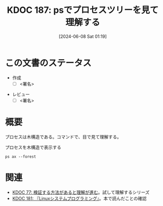 :properties:
:ID: 20240608T011926
:end:
#+title:      KDOC 187: psでプロセスツリーを見て理解する
#+date:       [2024-06-08 Sat 01:19]
#+filetags:   :draft:code:
#+identifier: 20240608T011926

# (denote-rename-file-using-front-matter (buffer-file-name) 0)
# (save-excursion (while (re-search-backward ":draft" nil t) (replace-match "")))
# (flush-lines "^\\#\s.+?")

# ====ポリシー。
# 1ファイル1アイデア。
# 1ファイルで内容を完結させる。
# 常にほかのエントリとリンクする。
# 自分の言葉を使う。
# 参考文献を残しておく。
# 文献メモの場合は、感想と混ぜないこと。1つのアイデアに反する
# ツェッテルカステンの議論に寄与するか
# 頭のなかやツェッテルカステンにある問いとどのようにかかわっているか
# エントリ間の接続を発見したら、接続エントリを追加する。カード間にあるリンクの関係を説明するカード。
# アイデアがまとまったらアウトラインエントリを作成する。リンクをまとめたエントリ。
# エントリを削除しない。古いカードのどこが悪いかを説明する新しいカードへのリンクを追加する。
# 恐れずにカードを追加する。無意味の可能性があっても追加しておくことが重要。

# ====永久保存メモのルール。
# 自分の言葉で書く。
# 後から読み返して理解できる。
# 他のメモと関連付ける。
# ひとつのメモにひとつのことだけを書く。
# メモの内容は1枚で完結させる。
# 論文の中に組み込み、公表できるレベルである。

# ====価値があるか。
# その情報がどういった文脈で使えるか。
# どの程度重要な情報か。
# そのページのどこが本当に必要な部分なのか。

* この文書のステータス
- 作成
  - [ ] <署名>
# (progn (kill-line -1) (insert (format "  - [X] %s 貴島" (format-time-string "%Y-%m-%d"))))
- レビュー
  - [ ] <署名>
# (progn (kill-line -1) (insert (format "  - [X] %s 貴島" (format-time-string "%Y-%m-%d"))))

# 関連をつけた。
# タイトルがフォーマット通りにつけられている。
# 内容をブラウザに表示して読んだ(作成とレビューのチェックは同時にしない)。
# 文脈なく読めるのを確認した。
# おばあちゃんに説明できる。
# いらない見出しを削除した。
# タグを適切にした。
# すべてのコメントを削除した。
* 概要
プロセスは木構造である。コマンドで、目で見て理解する。

#+caption: プロセスを木構造で表示する
#+begin_src shell :results raw
  ps ax --forest
#+end_src

#+RESULTS:
#+begin_src
    PID TTY      STAT   TIME COMMAND
      2 ?        S      0:00 [kthreadd]
      3 ?        I<     0:00  \_ [rcu_gp]
      4 ?        I<     0:00  \_ [rcu_par_gp]
      5 ?        I<     0:00  \_ [slub_flushwq]
      6 ?        I<     0:00  \_ [netns]
     10 ?        I<     0:00  \_ [mm_percpu_wq]
     11 ?        S      0:00  \_ [rcu_tasks_rude_]
     12 ?        S      0:00  \_ [rcu_tasks_trace]
     13 ?        S      0:09  \_ [ksoftirqd/0]
     14 ?        I      3:35  \_ [rcu_sched]
     15 ?        S      0:02  \_ [migration/0]
     16 ?        S      0:00  \_ [idle_inject/0]
     18 ?        S      0:00  \_ [cpuhp/0]
     19 ?        S      0:00  \_ [cpuhp/1]
     20 ?        S      0:00  \_ [idle_inject/1]
     21 ?        S      1:03  \_ [migration/1]
     22 ?        S      0:01  \_ [ksoftirqd/1]
     24 ?        I<     0:00  \_ [kworker/1:0H-events_highpri]
     25 ?        S      0:00  \_ [cpuhp/2]
     26 ?        S      0:00  \_ [idle_inject/2]
     27 ?        S      0:02  \_ [migration/2]
     28 ?        S      0:05  \_ [ksoftirqd/2]
     30 ?        I<     0:00  \_ [kworker/2:0H-events_highpri]
     31 ?        S      0:00  \_ [cpuhp/3]
     32 ?        S      0:00  \_ [idle_inject/3]
     33 ?        S      1:03  \_ [migration/3]
     34 ?        S      0:00  \_ [ksoftirqd/3]
     36 ?        I<     0:00  \_ [kworker/3:0H-events_highpri]
     37 ?        S      0:00  \_ [cpuhp/4]
     38 ?        S      0:00  \_ [idle_inject/4]
     39 ?        S      0:02  \_ [migration/4]
     40 ?        S      0:05  \_ [ksoftirqd/4]
     42 ?        I<     0:00  \_ [kworker/4:0H-events_highpri]
     43 ?        S      0:00  \_ [cpuhp/5]
     44 ?        S      0:00  \_ [idle_inject/5]
     45 ?        S      1:06  \_ [migration/5]
     46 ?        S      0:00  \_ [ksoftirqd/5]
     48 ?        I<     0:00  \_ [kworker/5:0H-events_highpri]
     49 ?        S      0:00  \_ [cpuhp/6]
     50 ?        S      0:00  \_ [idle_inject/6]
     51 ?        S      0:02  \_ [migration/6]
     52 ?        S      0:05  \_ [ksoftirqd/6]
     54 ?        I<     0:00  \_ [kworker/6:0H-events_highpri]
     55 ?        S      0:00  \_ [cpuhp/7]
     56 ?        S      0:00  \_ [idle_inject/7]
     57 ?        S      1:13  \_ [migration/7]
     58 ?        S      0:00  \_ [ksoftirqd/7]
     60 ?        I<     0:00  \_ [kworker/7:0H-events_highpri]
     61 ?        S      0:00  \_ [cpuhp/8]
     62 ?        S      0:00  \_ [idle_inject/8]
     63 ?        S      0:34  \_ [migration/8]
     64 ?        S      0:01  \_ [ksoftirqd/8]
     66 ?        I<     0:00  \_ [kworker/8:0H-events_highpri]
     67 ?        S      0:00  \_ [cpuhp/9]
     68 ?        S      0:00  \_ [idle_inject/9]
     69 ?        S      0:31  \_ [migration/9]
     70 ?        S      0:00  \_ [ksoftirqd/9]
     72 ?        I<     0:00  \_ [kworker/9:0H-events_highpri]
     73 ?        S      0:00  \_ [cpuhp/10]
     74 ?        S      0:00  \_ [idle_inject/10]
     75 ?        S      0:31  \_ [migration/10]
     76 ?        S      0:01  \_ [ksoftirqd/10]
     78 ?        I<     0:00  \_ [kworker/10:0H-events_highpri]
     79 ?        S      0:00  \_ [cpuhp/11]
     80 ?        S      0:00  \_ [idle_inject/11]
     81 ?        S      0:34  \_ [migration/11]
     82 ?        S      0:01  \_ [ksoftirqd/11]
     84 ?        I<     0:00  \_ [kworker/11:0H-events_highpri]
     85 ?        S      0:00  \_ [cpuhp/12]
     86 ?        S      0:00  \_ [idle_inject/12]
     87 ?        S      0:36  \_ [migration/12]
     88 ?        S      0:01  \_ [ksoftirqd/12]
     90 ?        I<     0:00  \_ [kworker/12:0H-kblockd]
     91 ?        S      0:00  \_ [cpuhp/13]
     92 ?        S      0:00  \_ [idle_inject/13]
     93 ?        S      0:46  \_ [migration/13]
     94 ?        S      0:00  \_ [ksoftirqd/13]
     96 ?        I<     0:00  \_ [kworker/13:0H-kblockd]
     97 ?        S      0:00  \_ [cpuhp/14]
     98 ?        S      0:00  \_ [idle_inject/14]
     99 ?        S      1:04  \_ [migration/14]
    100 ?        S      0:00  \_ [ksoftirqd/14]
    102 ?        I<     0:00  \_ [kworker/14:0H-events_highpri]
    103 ?        S      0:00  \_ [cpuhp/15]
    104 ?        S      0:00  \_ [idle_inject/15]
    105 ?        S      1:36  \_ [migration/15]
    106 ?        S      0:00  \_ [ksoftirqd/15]
    108 ?        I<     0:00  \_ [kworker/15:0H-events_highpri]
    109 ?        S      0:00  \_ [kdevtmpfs]
    110 ?        I<     0:00  \_ [inet_frag_wq]
    111 ?        S      0:00  \_ [kauditd]
    112 ?        S      0:01  \_ [khungtaskd]
    113 ?        S      0:00  \_ [oom_reaper]
    114 ?        I<     0:00  \_ [writeback]
    115 ?        S      0:38  \_ [kcompactd0]
    116 ?        SN     0:00  \_ [ksmd]
    117 ?        SN     0:05  \_ [khugepaged]
    164 ?        I<     0:00  \_ [kintegrityd]
    165 ?        I<     0:00  \_ [kblockd]
    166 ?        I<     0:00  \_ [blkcg_punt_bio]
    182 ?        I<     0:00  \_ [tpm_dev_wq]
    183 ?        I<     0:00  \_ [ata_sff]
    184 ?        I<     0:00  \_ [md]
    185 ?        I<     0:00  \_ [edac-poller]
    186 ?        I<     0:00  \_ [devfreq_wq]
    188 ?        S      0:00  \_ [watchdogd]
    189 ?        I<     0:02  \_ [kworker/0:1H-events_highpri]
    191 ?        S      0:11  \_ [kswapd0]
    192 ?        S      0:00  \_ [ecryptfs-kthrea]
    194 ?        I<     0:00  \_ [kthrotld]
    195 ?        S      0:00  \_ [irq/121-pciehp]
    196 ?        S      0:00  \_ [irq/122-pciehp]
    197 ?        I<     0:00  \_ [acpi_thermal_pm]
    199 ?        I<     0:00  \_ [vfio-irqfd-clea]
    202 ?        I<     0:00  \_ [mld]
    203 ?        I<     0:00  \_ [kworker/1:1H-kblockd]
    204 ?        I<     0:00  \_ [ipv6_addrconf]
    213 ?        I<     0:00  \_ [kstrp]
    216 ?        I<     0:00  \_ [zswap-shrink]
    224 ?        I<     0:00  \_ [charger_manager]
    249 ?        I<     0:00  \_ [kworker/7:1H-kblockd]
    291 ?        I<     0:00  \_ [nvme-wq]
    300 ?        I<     0:00  \_ [nvme-reset-wq]
    301 ?        I<     0:00  \_ [nvme-delete-wq]
    302 ?        I<     0:00  \_ [cryptd]
    343 ?        I<     0:01  \_ [kworker/10:1H-kblockd]
    344 ?        I<     0:00  \_ [kworker/5:1H-kblockd]
    345 ?        I<     0:02  \_ [kworker/2:1H-kblockd]
    346 ?        I<     0:01  \_ [kworker/11:1H-events_highpri]
    347 ?        I<     0:02  \_ [kworker/15:1H-kblockd]
    348 ?        I<     0:00  \_ [kworker/3:1H-kblockd]
    349 ?        S     16:57  \_ [irq/56-ELAN067B]
    351 ?        I<     0:02  \_ [kworker/4:1H-kblockd]
    357 ?        S      0:00  \_ [card0-crtc0]
    358 ?        S      0:00  \_ [card0-crtc1]
    359 ?        S      0:00  \_ [card0-crtc2]
    360 ?        S      0:00  \_ [card0-crtc3]
    363 ?        I<     0:00  \_ [USBC000:00-con0]
    364 ?        I<     0:00  \_ [USBC000:00-con0]
    365 ?        I<     0:02  \_ [kworker/6:1H-kblockd]
    445 ?        S      0:49  \_ [jbd2/nvme0n1p2-]
    446 ?        I<     0:00  \_ [ext4-rsv-conver]
    462 ?        I<     0:02  \_ [kworker/9:1H-kblockd]
    492 ?        I<     0:01  \_ [kworker/14:1H-kblockd]
    510 ?        I<     0:02  \_ [kworker/8:1H-kblockd]
    587 ?        I<     0:01  \_ [kworker/12:1H-kblockd]
    588 ?        I<     0:01  \_ [kworker/13:1H-events_highpri]
    633 ?        I<     0:00  \_ [cfg80211]
    640 ?        I<     0:00  \_ [ktpacpid]
    641 ?        S      2:34  \_ [irq/177-iwlwifi]
    642 ?        S      0:24  \_ [irq/178-iwlwifi]
    644 ?        S      0:26  \_ [irq/179-iwlwifi]
    645 ?        S      0:26  \_ [irq/180-iwlwifi]
    646 ?        S      0:23  \_ [irq/181-iwlwifi]
    647 ?        S      0:22  \_ [irq/182-iwlwifi]
    648 ?        S      0:19  \_ [irq/183-iwlwifi]
    649 ?        S      0:19  \_ [irq/184-iwlwifi]
    650 ?        S      0:29  \_ [irq/185-iwlwifi]
    651 ?        S      0:26  \_ [irq/186-iwlwifi]
    652 ?        S      0:24  \_ [irq/187-iwlwifi]
    653 ?        S      0:25  \_ [irq/188-iwlwifi]
    654 ?        S      0:21  \_ [irq/189-iwlwifi]
    655 ?        S      0:26  \_ [irq/190-iwlwifi]
    656 ?        S      0:25  \_ [irq/191-iwlwifi]
    657 ?        S      0:00  \_ [irq/192-iwlwifi]
    727 ?        S      0:04  \_ [irq/193-AudioDS]
    758 ?        S<     0:00  \_ [spl_system_task]
    759 ?        S<     0:00  \_ [spl_delay_taskq]
    760 ?        S<     0:00  \_ [spl_dynamic_tas]
    761 ?        S<     0:00  \_ [spl_kmem_cache]
    762 ?        S<     0:00  \_ [zvol]
    763 ?        S      0:00  \_ [arc_prune]
    764 ?        S      0:00  \_ [arc_evict]
    765 ?        SN     0:13  \_ [arc_reap]
    766 ?        S      0:00  \_ [dbu_evict]
    767 ?        SN     0:12  \_ [dbuf_evict]
    768 ?        SN     0:00  \_ [z_vdev_file]
    769 ?        S      0:11  \_ [l2arc_feed]
   1230 ?        S<     0:00  \_ [krfcommd]
1827737 ?        I<     0:00  \_ [kworker/0:2H]
2052258 ?        I      0:00  \_ [kworker/3:0-mm_percpu_wq]
2055190 ?        S      0:00  \_ [irq/140-mei_me]
2060566 ?        I<     0:22  \_ [kworker/u33:0-rb_allocator]
2061622 ?        I      0:02  \_ [kworker/u32:4-writeback]
2066775 ?        I      0:00  \_ [kworker/1:2-events]
2069441 ?        I      0:00  \_ [kworker/6:2-events]
2070918 ?        I      0:01  \_ [kworker/u32:2-events_unbound]
2071053 ?        I      0:01  \_ [kworker/0:2-events]
2076384 ?        I      0:00  \_ [kworker/0:1-rcu_gp]
2076548 ?        I      0:00  \_ [kworker/2:3-cgroup_destroy]
2077841 ?        I      0:00  \_ [kworker/4:2-events]
2079778 ?        I      0:00  \_ [kworker/10:2-events]
2081446 ?        I      0:00  \_ [kworker/14:1-cgroup_destroy]
2081477 ?        I      0:00  \_ [kworker/12:0-events]
2082933 ?        I      0:00  \_ [kworker/8:1-rcu_gp]
2082973 ?        I      0:00  \_ [kworker/u32:0-ext4-rsv-conversion]
2084653 ?        I      0:00  \_ [kworker/2:1-rcu_gp]
2084793 ?        I      0:00  \_ [kworker/u32:5-flush-259:0]
2084974 ?        I      0:00  \_ [kworker/13:2-rcu_gp]
2085206 ?        I      0:00  \_ [kworker/15:0-mm_percpu_wq]
2085335 ?        I      0:00  \_ [kworker/12:2-events]
2085593 ?        I      0:00  \_ [kworker/11:1-events]
2085775 ?        I      0:00  \_ [kworker/8:2-rcu_gp]
2086646 ?        I      0:00  \_ [kworker/5:2-events]
2086838 ?        I      0:00  \_ [kworker/7:1-rcu_gp]
2086891 ?        I      0:00  \_ [kworker/4:0-rcu_gp]
2087281 ?        I      0:00  \_ [kworker/2:0-events]
2087297 ?        I      0:00  \_ [kworker/u32:3-ext4-rsv-conversion]
2087299 ?        I      0:00  \_ [kworker/14:0-inet_frag_wq]
2087534 ?        I      0:00  \_ [kworker/13:1-events]
2087607 ?        I      0:00  \_ [kworker/0:0-events]
2087764 ?        I      0:00  \_ [kworker/9:1-rcu_gp]
2089095 ?        I      0:00  \_ [kworker/u32:6-flush-259:0]
2090134 ?        I      0:00  \_ [kworker/9:3-events]
2090551 ?        I      0:00  \_ [kworker/1:1-events]
2091555 ?        I<     0:02  \_ [kworker/u33:1-hci0]
2092270 ?        I      0:00  \_ [kworker/7:2-events]
2093971 ?        I      0:00  \_ [kworker/11:0-mm_percpu_wq]
2093978 ?        I      0:00  \_ [kworker/5:1-events]
2094099 ?        I      0:00  \_ [kworker/6:0-events]
2094118 ?        I      0:00  \_ [kworker/10:1-events]
2094423 ?        I      0:00  \_ [kworker/3:1-rcu_gp]
2094436 ?        I      0:00  \_ [kworker/15:2-events]
2094576 ?        I      0:00  \_ [kworker/u32:1-flush-ecryptfs-1]
2095004 ?        I      0:00  \_ [kworker/13:0-events]
2095157 ?        I      0:00  \_ [kworker/8:0-events]
2096310 ?        I      0:00  \_ [kworker/9:0-events]
2096312 ?        I      0:00  \_ [kworker/9:2]
2096792 ?        I      0:00  \_ [kworker/2:2]
2096957 ?        I      0:00  \_ [kworker/4:1-rcu_gp]
2097618 ?        I      0:00  \_ [kworker/0:3-cgroup_destroy]
2098399 ?        I      0:00  \_ [kworker/14:2-events]
2098570 ?        I<     0:00  \_ [kworker/u33:2-hci0]
2098741 ?        I      0:00  \_ [kworker/7:0]
2099048 ?        I      0:00  \_ [kworker/5:0-events]
2099079 ?        I      0:00  \_ [kworker/15:1-mm_percpu_wq]
2099158 ?        I      0:00  \_ [kworker/1:0-events]
      1 ?        Ss     0:29 /sbin/init splash
    498 ?        S<s    0:13 /lib/systemd/systemd-journald
    534 ?        Ss     0:24 /lib/systemd/systemd-udevd
    837 ?        Ss     1:16 /lib/systemd/systemd-resolved
    839 ?        Ssl    0:00 /lib/systemd/systemd-timesyncd
    879 ?        Ssl    0:10 /usr/libexec/accounts-daemon
    880 ?        Ss     0:29 /usr/sbin/acpid
    883 ?        Ss     0:10 avahi-daemon: running [orange-ThinkPad-X1-Carbon-Gen-10.local]
    955 ?        S      0:00  \_ avahi-daemon: chroot helper
    885 ?        Ss     0:00 /usr/lib/bluetooth/bluetoothd
    886 ?        Ss     0:01 /usr/sbin/cron -f -P
    887 ?        Ss     0:43 @dbus-daemon --system --address=systemd: --nofork --nopidfile --systemd-activation --syslog-only
    888 ?        Ssl    1:18 /usr/sbin/NetworkManager --no-daemon
    894 ?        Ss     0:00 /var/guix/profiles/per-user/root/current-guix/bin/guix-daemon --build-users-group=guixbuild --discover=yes
    953 ?        Sl     0:01  \_ /gnu/store/5kj8lyybjrdl7xd0fx9g9vzkz8sklqsy-guix-1.4.0/libexec/guix/guile \ /gnu/store/5kj8lyybjrdl7xd0fx9g9vzkz8sklqsy-guix-1.4.0/bin/guix discover
    898 ?        Ssl    0:41 /usr/sbin/irqbalance --foreground
    906 ?        Ss     0:00 /usr/bin/python3 /usr/bin/networkd-dispatcher --run-startup-triggers
    912 ?        Ssl    0:03 /usr/libexec/polkitd --no-debug
    916 ?        Ssl    0:04 /usr/sbin/rsyslogd -n -iNONE
    920 ?        Ss     0:02 /lib/systemd/systemd-logind
    925 ?        Ssl    0:04 /usr/libexec/udisks2/udisksd
    926 ?        Ss     0:04 /sbin/wpa_supplicant -u -s -O /run/wpa_supplicant
    982 ?        Ssl    0:02 /usr/sbin/ModemManager
    985 ?        Ssl    0:07 /usr/libexec/boltd
    993 ?        Ssl    9:27 /usr/bin/containerd
   1006 ?        SLsl   0:00 /usr/sbin/lightdm
   1071 tty7     Ssl+ 112:48  \_ /usr/lib/xorg/Xorg -core :0 -seat seat0 -auth /var/run/lightdm/root/:0 -nolisten tcp vt7 -novtswitch
   1213 ?        Sl     0:00  \_ lightdm --session-child 12 19
   1589 ?        Ssl    0:14      \_ cinnamon-session --session cinnamon
   1729 ?        Sl     0:12          \_ csd-xsettings
   1730 ?        Sl     0:08          \_ csd-screensaver-proxy
   1732 ?        Sl     0:08          \_ csd-automount
   1734 ?        Sl     0:08          \_ csd-color
   1735 ?        Sl     0:08          \_ csd-a11y-settings
   1736 ?        Sl     0:15          \_ csd-power
   1739 ?        Sl     0:19          \_ csd-media-keys
   1742 ?        Sl     0:08          \_ csd-clipboard
   1745 ?        Sl     0:08          \_ csd-background
   1751 ?        Sl     0:59          \_ csd-keyboard
   1755 ?        Sl     0:08          \_ csd-wacom
   1756 ?        Sl     0:10          \_ csd-print-notifications
   1757 ?        Sl     0:26          \_ csd-housekeeping
   1928 ?        Sl     0:24          \_ /usr/libexec/xapps/sn-watcher/xapp-sn-watcher
   1942 ?        Sl     0:10          \_ /usr/lib/policykit-1-gnome/polkit-gnome-authentication-agent-1
   1946 ?        Sl     0:13          \_ /usr/bin/python3 /usr/bin/blueman-applet
   1947 ?        Sl     0:21          \_ nemo-desktop
   1951 ?        Sl     0:10          \_ /usr/libexec/evolution-data-server/evolution-alarm-notify
   1961 ?        Sl     1:06          \_ nm-applet
   1963 ?        Sl     0:00          \_ /usr/libexec/geoclue-2.0/demos/agent
   1964 ?        Sl     0:09          \_ cinnamon-killer-daemon
   3459 ?        S      0:08          \_ /usr/bin/python3 /usr/share/system-config-printer/applet.py
   1081 tty1     Ss+    0:00 /sbin/agetty -o -p -- \u --noclear tty1 linux
   1144 ?        SNsl   0:05 /usr/libexec/rtkit-daemon
   1195 ?        Ssl    0:12 /usr/libexec/upowerd
   1253 ?        Ssl    3:57 /usr/bin/dockerd -H fd:// --containerd=/run/containerd/containerd.sock
   1267 ?        Ss     0:23 /usr/sbin/kerneloops --test
   1275 ?        Ss     0:23 /usr/sbin/kerneloops
   1343 ?        Ss     0:00 /usr/sbin/squid --foreground -sYC
   1347 ?        S      0:54  \_ (squid-1) --kid squid-1 --foreground -sYC
   1349 ?        S      0:00      \_ (logfile-daemon) /var/log/squid/access.log
2023268 ?        S      0:00      \_ (pinger)
   1561 ?        Ss     0:16 /lib/systemd/systemd --user
   1567 ?        S      0:00  \_ (sd-pam)
   1578 ?        S<sl   0:00  \_ /usr/bin/pipewire
   1579 ?        S<sl 121:39  \_ /usr/bin/pulseaudio --daemonize=no --log-target=journal
   1587 ?        Ss     0:13  \_ /usr/bin/dbus-daemon --session --address=systemd: --nofork --nopidfile --systemd-activation --syslog-only
   1694 ?        Ssl    0:00  \_ /usr/libexec/gvfsd
  95672 ?        Sl     0:04  |   \_ /usr/libexec/gvfsd-trash --spawner :1.9 /org/gtk/gvfs/exec_spaw/0
  99184 ?        Sl     0:00  |   \_ /usr/libexec/gvfsd-recent --spawner :1.9 /org/gtk/gvfs/exec_spaw/1
 477425 ?        Sl     0:00  |   \_ /usr/libexec/gvfsd-network --spawner :1.9 /org/gtk/gvfs/exec_spaw/2
 477454 ?        Sl     0:00  |   \_ /usr/libexec/gvfsd-dnssd --spawner :1.9 /org/gtk/gvfs/exec_spaw/4
   1699 ?        Sl     0:00  \_ /usr/libexec/gvfsd-fuse /run/user/1000/gvfs -f
   1705 ?        Ssl    0:00  \_ /usr/libexec/at-spi-bus-launcher
   1711 ?        S      0:04  |   \_ /usr/bin/dbus-daemon --config-file=/usr/share/defaults/at-spi2/accessibility.conf --nofork --print-address 10 --address=unix:path=/run/user/1000/at-spi/bus_0
   1714 ?        Sl     0:35  \_ /usr/libexec/at-spi2-registryd --use-gnome-session
   1765 ?        Ssl    0:10  \_ /usr/libexec/gvfs-udisks2-volume-monitor
   1785 ?        Ssl    0:00  \_ /usr/libexec/dconf-service
   1797 ?        Ssl    0:19  \_ /usr/libexec/gvfs-afc-volume-monitor
   1804 ?        Ssl    0:00  \_ /usr/libexec/gvfs-goa-volume-monitor
   1808 ?        Sl     0:05  \_ /usr/libexec/goa-daemon
   1835 ?        Sl     0:11  \_ /usr/libexec/goa-identity-service
   1840 ?        Ssl    0:00  \_ /usr/libexec/gvfs-gphoto2-volume-monitor
   1849 ?        Ssl    0:00  \_ /usr/libexec/gvfs-mtp-volume-monitor
   1999 ?        Ssl    0:00  \_ /usr/libexec/evolution-source-registry
   2030 ?        Ssl    0:06  \_ /usr/libexec/evolution-calendar-factory
   2065 ?        Ss     0:00  \_ /usr/lib/bluetooth/obexd
   2075 ?        Ssl    0:05  \_ /usr/libexec/evolution-addressbook-factory
   2150 ?        Ssl    0:00  \_ /usr/libexec/gvfsd-metadata
   6336 ?        Ssl    0:09  \_ /usr/libexec/xdg-desktop-portal
   6400 ?        S      0:00  |   \_ sh -c /usr/lib/x86_64-linux-gnu/libproxy/0.4.17/pxgsettings org.gnome.system.proxy org.gnome.system.proxy.http org.gnome.system.proxy.https org.gnome.system.proxy.ftp org.gnome.system.proxy.socks
   6403 ?        Sl     0:00  |       \_ /usr/lib/x86_64-linux-gnu/libproxy/0.4.17/pxgsettings org.gnome.system.proxy org.gnome.system.proxy.http org.gnome.system.proxy.https org.gnome.system.proxy.ftp org.gnome.system.proxy.socks
   6345 ?        Ssl    0:02  \_ /usr/libexec/xdg-document-portal
   6354 ?        Ss     0:00  |   \_ fusermount3 -o rw,nosuid,nodev,fsname=portal,auto_unmount,subtype=portal -- /run/user/1000/doc
   6348 ?        Ssl    0:00  \_ /usr/libexec/xdg-permission-store
   6358 ?        Ssl    0:16  \_ /usr/libexec/xdg-desktop-portal-gtk
   1584 ?        Sl     0:01 /usr/bin/gnome-keyring-daemon --daemonize --login
  28805 ?        S      0:00  \_ /usr/bin/ssh-agent -D -a /run/user/1000/keyring/.ssh
   1680 ?        S      0:54 /usr/bin/fcitx -d
   1763 ?        SLl    1:07  \_ /usr/lib/mozc/mozc_server
   1686 ?        Ss     0:15 /usr/bin/dbus-daemon --syslog --fork --print-pid 5 --print-address 7 --config-file /usr/share/fcitx/dbus/daemon.conf
   1693 ?        SN     0:00 /usr/bin/fcitx-dbus-watcher unix:abstract=/tmp/dbus-Pehsda1D4T,guid=837cea49f558078adb1ee3a666587eb1 1686
   1826 ?        Ssl    0:00 /usr/libexec/colord
   1856 ?        Sl     0:00 /usr/libexec/csd-printer
   2067 ?        Sl     8:06 /usr/bin/python3 /usr/bin/blueman-tray
   2153 ?        Sl   152:15 emacs
   2219 ?        Ss     0:01  \_ /usr/bin/cmigemo -q --emacs -d /usr/share/cmigemo/utf-8/migemo-dict
   6257 pts/9    SLsl+ 400:06  \_ /opt/google/chrome/chrome
   6263 pts/9    S+     0:00  |   \_ cat
   6264 pts/9    S+     0:00  |   \_ cat
   6306 pts/9    S+     0:00  |   \_ /opt/google/chrome/chrome --type=zygote --no-zygote-sandbox --crashpad-handler-pid=6271 --enable-crash-reporter=, --change-stack-guard-on-fork=enable
   6340 pts/9    Sl+  375:36  |   |   \_ /opt/google/chrome/chrome --type=gpu-process --crashpad-handler-pid=6271 --enable-crash-reporter=, --change-stack-guard-on-fork=enable --gpu-preferences=WAAAAAAAAAAgAAAEAAAAAAAAAAAAAAAAAABgAAEAAAA4AAAAAAAAAAAAAAAAAAAAAAAAAAAAAAAAAAAAAAAAAAAAAAABAAAAGAAAAAAAAAAYAAAAAAAAAAgAAAAAAAAACAAAAAAAAAAIAAAAAAAAAA== --shared-files --field-trial-handle=3,i,14023841271225223373,11447283416753879224,262144 --variations-seed-version=20240529-180122.954000
   6307 pts/9    S+     0:00  |   \_ /opt/google/chrome/chrome --type=zygote --crashpad-handler-pid=6271 --enable-crash-reporter=, --change-stack-guard-on-fork=enable
   6310 pts/9    S+     0:44  |   |   \_ /opt/google/chrome/chrome --type=zygote --crashpad-handler-pid=6271 --enable-crash-reporter=, --change-stack-guard-on-fork=enable
   6393 pts/9    Sl+    2:15  |   |       \_ /opt/google/chrome/chrome --type=utility --utility-sub-type=storage.mojom.StorageService --lang=en-US --service-sandbox-type=utility --crashpad-handler-pid=6271 --enable-crash-reporter=, --change-stack-guard-on-fork=enable --shared-files=v8_context_snapshot_data:100 --field-trial-handle=3,i,14023841271225223373,11447283416753879224,262144 --variations-seed-version=20240529-180122.954000
   6474 pts/9    Sl+    0:12  |   |       \_ /opt/google/chrome/chrome --type=renderer --crashpad-handler-pid=6271 --enable-crash-reporter=, --change-stack-guard-on-fork=enable --lang=en-US --num-raster-threads=4 --enable-main-frame-before-activation --renderer-client-id=11 --time-ticks-at-unix-epoch=-1717075618224447 --launch-time-ticks=113948641 --shared-files=v8_context_snapshot_data:100 --field-trial-handle=3,i,14023841271225223373,11447283416753879224,262144 --variations-seed-version=20240529-180122.954000
   6476 pts/9    Sl+    0:20  |   |       \_ /opt/google/chrome/chrome --type=renderer --crashpad-handler-pid=6271 --enable-crash-reporter=, --extension-process --change-stack-guard-on-fork=enable --lang=en-US --num-raster-threads=4 --enable-main-frame-before-activation --renderer-client-id=5 --time-ticks-at-unix-epoch=-1717075618224447 --launch-time-ticks=113951351 --shared-files=v8_context_snapshot_data:100 --field-trial-handle=3,i,14023841271225223373,11447283416753879224,262144 --variations-seed-version=20240529-180122.954000
   6577 pts/9    Sl+    0:34  |   |       \_ /opt/google/chrome/chrome --type=renderer --crashpad-handler-pid=6271 --enable-crash-reporter=, --extension-process --change-stack-guard-on-fork=enable --lang=en-US --num-raster-threads=4 --enable-main-frame-before-activation --renderer-client-id=6 --time-ticks-at-unix-epoch=-1717075618224447 --launch-time-ticks=114566643 --shared-files=v8_context_snapshot_data:100 --field-trial-handle=3,i,14023841271225223373,11447283416753879224,262144 --variations-seed-version=20240529-180122.954000
   6589 pts/9    Sl+    8:21  |   |       \_ /opt/google/chrome/chrome --type=renderer --crashpad-handler-pid=6271 --enable-crash-reporter=, --extension-process --change-stack-guard-on-fork=enable --lang=en-US --num-raster-threads=4 --enable-main-frame-before-activation --renderer-client-id=7 --time-ticks-at-unix-epoch=-1717075618224447 --launch-time-ticks=114853455 --shared-files=v8_context_snapshot_data:100 --field-trial-handle=3,i,14023841271225223373,11447283416753879224,262144 --variations-seed-version=20240529-180122.954000
   6601 pts/9    Sl+    3:39  |   |       \_ /opt/google/chrome/chrome --type=renderer --crashpad-handler-pid=6271 --enable-crash-reporter=, --change-stack-guard-on-fork=enable --lang=en-US --num-raster-threads=4 --enable-main-frame-before-activation --renderer-client-id=32 --time-ticks-at-unix-epoch=-1717075618224447 --launch-time-ticks=114941578 --shared-files=v8_context_snapshot_data:100 --field-trial-handle=3,i,14023841271225223373,11447283416753879224,262144 --variations-seed-version=20240529-180122.954000
   6608 pts/9    Sl+    0:24  |   |       \_ /opt/google/chrome/chrome --type=renderer --crashpad-handler-pid=6271 --enable-crash-reporter=, --extension-process --change-stack-guard-on-fork=enable --lang=en-US --num-raster-threads=4 --enable-main-frame-before-activation --renderer-client-id=8 --time-ticks-at-unix-epoch=-1717075618224447 --launch-time-ticks=114970285 --shared-files=v8_context_snapshot_data:100 --field-trial-handle=3,i,14023841271225223373,11447283416753879224,262144 --variations-seed-version=20240529-180122.954000
   6677 pts/9    Sl+    4:01  |   |       \_ /opt/google/chrome/chrome --type=renderer --crashpad-handler-pid=6271 --enable-crash-reporter=, --change-stack-guard-on-fork=enable --lang=en-US --num-raster-threads=4 --enable-main-frame-before-activation --renderer-client-id=35 --time-ticks-at-unix-epoch=-1717075618224447 --launch-time-ticks=116117727 --shared-files=v8_context_snapshot_data:100 --field-trial-handle=3,i,14023841271225223373,11447283416753879224,262144 --variations-seed-version=20240529-180122.954000
   6791 pts/9    Sl+    6:52  |   |       \_ /opt/google/chrome/chrome --type=renderer --crashpad-handler-pid=6271 --enable-crash-reporter=, --change-stack-guard-on-fork=enable --lang=en-US --num-raster-threads=4 --enable-main-frame-before-activation --renderer-client-id=24 --time-ticks-at-unix-epoch=-1717075618224447 --launch-time-ticks=117552676 --shared-files=v8_context_snapshot_data:100 --field-trial-handle=3,i,14023841271225223373,11447283416753879224,262144 --variations-seed-version=20240529-180122.954000
   6887 pts/9    Sl+    0:22  |   |       \_ /opt/google/chrome/chrome --type=renderer --crashpad-handler-pid=6271 --enable-crash-reporter=, --change-stack-guard-on-fork=enable --lang=en-US --num-raster-threads=4 --enable-main-frame-before-activation --renderer-client-id=41 --time-ticks-at-unix-epoch=-1717075618224447 --launch-time-ticks=119939565 --shared-files=v8_context_snapshot_data:100 --field-trial-handle=3,i,14023841271225223373,11447283416753879224,262144 --variations-seed-version=20240529-180122.954000
   6897 pts/9    Sl+    2:45  |   |       \_ /opt/google/chrome/chrome --type=renderer --crashpad-handler-pid=6271 --enable-crash-reporter=, --change-stack-guard-on-fork=enable --lang=en-US --num-raster-threads=4 --enable-main-frame-before-activation --renderer-client-id=42 --time-ticks-at-unix-epoch=-1717075618224447 --launch-time-ticks=120017155 --shared-files=v8_context_snapshot_data:100 --field-trial-handle=3,i,14023841271225223373,11447283416753879224,262144 --variations-seed-version=20240529-180122.954000
   7008 pts/9    Sl+   46:14  |   |       \_ /opt/google/chrome/chrome --type=renderer --crashpad-handler-pid=6271 --enable-crash-reporter=, --change-stack-guard-on-fork=enable --lang=en-US --num-raster-threads=4 --enable-main-frame-before-activation --renderer-client-id=18 --time-ticks-at-unix-epoch=-1717075618224447 --launch-time-ticks=122624048 --shared-files=v8_context_snapshot_data:100 --field-trial-handle=3,i,14023841271225223373,11447283416753879224,262144 --variations-seed-version=20240529-180122.954000
   7020 pts/9    Sl+   33:50  |   |       \_ /opt/google/chrome/chrome --type=utility --utility-sub-type=media.mojom.CdmServiceBroker --lang=en-US --service-sandbox-type=cdm --crashpad-handler-pid=6271 --enable-crash-reporter=, --change-stack-guard-on-fork=enable --shared-files=v8_context_snapshot_data:100 --field-trial-handle=3,i,14023841271225223373,11447283416753879224,262144 --variations-seed-version=20240529-180122.954000
   7031 pts/9    Sl+    0:26  |   |       \_ /opt/google/chrome/chrome --type=utility --utility-sub-type=data_decoder.mojom.DataDecoderService --lang=en-US --service-sandbox-type=service --crashpad-handler-pid=6271 --enable-crash-reporter=, --change-stack-guard-on-fork=enable --shared-files=v8_context_snapshot_data:100 --field-trial-handle=3,i,14023841271225223373,11447283416753879224,262144 --variations-seed-version=20240529-180122.954000
   7049 pts/9    Sl+    0:15  |   |       \_ /opt/google/chrome/chrome --type=renderer --crashpad-handler-pid=6271 --enable-crash-reporter=, --change-stack-guard-on-fork=enable --lang=en-US --num-raster-threads=4 --enable-main-frame-before-activation --renderer-client-id=47 --time-ticks-at-unix-epoch=-1717075618224447 --launch-time-ticks=123951840 --shared-files=v8_context_snapshot_data:100 --field-trial-handle=3,i,14023841271225223373,11447283416753879224,262144 --variations-seed-version=20240529-180122.954000
   7093 pts/9    Sl+    0:22  |   |       \_ /opt/google/chrome/chrome --type=renderer --crashpad-handler-pid=6271 --enable-crash-reporter=, --change-stack-guard-on-fork=enable --lang=en-US --num-raster-threads=4 --enable-main-frame-before-activation --renderer-client-id=50 --time-ticks-at-unix-epoch=-1717075618224447 --launch-time-ticks=125051703 --shared-files=v8_context_snapshot_data:100 --field-trial-handle=3,i,14023841271225223373,11447283416753879224,262144 --variations-seed-version=20240529-180122.954000
   7100 pts/9    Sl+    0:12  |   |       \_ /opt/google/chrome/chrome --type=renderer --crashpad-handler-pid=6271 --enable-crash-reporter=, --change-stack-guard-on-fork=enable --lang=en-US --num-raster-threads=4 --enable-main-frame-before-activation --renderer-client-id=51 --time-ticks-at-unix-epoch=-1717075618224447 --launch-time-ticks=125100507 --shared-files=v8_context_snapshot_data:100 --field-trial-handle=3,i,14023841271225223373,11447283416753879224,262144 --variations-seed-version=20240529-180122.954000
  87545 pts/9    Sl+    6:36  |   |       \_ /opt/google/chrome/chrome --type=renderer --crashpad-handler-pid=6271 --enable-crash-reporter=, --change-stack-guard-on-fork=enable --lang=en-US --num-raster-threads=4 --enable-main-frame-before-activation --renderer-client-id=25 --time-ticks-at-unix-epoch=-1717075618224447 --launch-time-ticks=7850493739 --shared-files=v8_context_snapshot_data:100 --field-trial-handle=3,i,14023841271225223373,11447283416753879224,262144 --variations-seed-version=20240529-180122.954000
  95260 pts/9    Sl+    4:41  |   |       \_ /opt/google/chrome/chrome --type=renderer --crashpad-handler-pid=6271 --enable-crash-reporter=, --extension-process --change-stack-guard-on-fork=enable --lang=en-US --num-raster-threads=4 --enable-main-frame-before-activation --renderer-client-id=891 --time-ticks-at-unix-epoch=-1717075618224447 --launch-time-ticks=9237546146 --shared-files=v8_context_snapshot_data:100 --field-trial-handle=3,i,14023841271225223373,11447283416753879224,262144 --variations-seed-version=20240529-180122.954000
 109633 pts/9    Sl+   12:43  |   |       \_ /opt/google/chrome/chrome --type=renderer --crashpad-handler-pid=6271 --enable-crash-reporter=, --change-stack-guard-on-fork=enable --lang=en-US --num-raster-threads=4 --enable-main-frame-before-activation --renderer-client-id=17 --time-ticks-at-unix-epoch=-1717075618224447 --launch-time-ticks=11076181220 --shared-files=v8_context_snapshot_data:100 --field-trial-handle=3,i,14023841271225223373,11447283416753879224,262144 --variations-seed-version=20240529-180122.954000
 111631 pts/9    Sl+    0:19  |   |       \_ /opt/google/chrome/chrome --type=renderer --crashpad-handler-pid=6271 --enable-crash-reporter=, --change-stack-guard-on-fork=enable --lang=en-US --num-raster-threads=4 --enable-main-frame-before-activation --renderer-client-id=1135 --time-ticks-at-unix-epoch=-1717075618224447 --launch-time-ticks=11417942564 --shared-files=v8_context_snapshot_data:100 --field-trial-handle=3,i,14023841271225223373,11447283416753879224,262144 --variations-seed-version=20240529-180122.954000
 111658 pts/9    Sl+    6:12  |   |       \_ /opt/google/chrome/chrome --type=renderer --crashpad-handler-pid=6271 --enable-crash-reporter=, --change-stack-guard-on-fork=enable --lang=en-US --num-raster-threads=4 --enable-main-frame-before-activation --renderer-client-id=20 --time-ticks-at-unix-epoch=-1717075618224447 --launch-time-ticks=11421426937 --shared-files=v8_context_snapshot_data:100 --field-trial-handle=3,i,14023841271225223373,11447283416753879224,262144 --variations-seed-version=20240529-180122.954000
 474854 pts/9    Sl+  194:27  |   |       \_ /opt/google/chrome/chrome --type=renderer --crashpad-handler-pid=6271 --enable-crash-reporter=, --change-stack-guard-on-fork=enable --lang=en-US --num-raster-threads=4 --enable-main-frame-before-activation --renderer-client-id=6094 --time-ticks-at-unix-epoch=-1717075618224447 --launch-time-ticks=71938651144 --shared-files=v8_context_snapshot_data:100 --field-trial-handle=3,i,14023841271225223373,11447283416753879224,262144 --variations-seed-version=20240529-180122.954000
 694049 pts/9    Sl+    2:36  |   |       \_ /opt/google/chrome/chrome --type=renderer --crashpad-handler-pid=6271 --enable-crash-reporter=, --change-stack-guard-on-fork=enable --lang=en-US --num-raster-threads=4 --enable-main-frame-before-activation --renderer-client-id=22 --time-ticks-at-unix-epoch=-1717075618224447 --launch-time-ticks=110097952932 --shared-files=v8_context_snapshot_data:100 --field-trial-handle=3,i,14023841271225223373,11447283416753879224,262144 --variations-seed-version=20240529-180122.954000
 694104 pts/9    Sl+    0:26  |   |       \_ /opt/google/chrome/chrome --type=renderer --crashpad-handler-pid=6271 --enable-crash-reporter=, --change-stack-guard-on-fork=enable --lang=en-US --num-raster-threads=4 --enable-main-frame-before-activation --renderer-client-id=9544 --time-ticks-at-unix-epoch=-1717075618224447 --launch-time-ticks=110099762269 --shared-files=v8_context_snapshot_data:100 --field-trial-handle=3,i,14023841271225223373,11447283416753879224,262144 --variations-seed-version=20240529-180122.954000
 694130 pts/9    Sl+    1:04  |   |       \_ /opt/google/chrome/chrome --type=renderer --crashpad-handler-pid=6271 --enable-crash-reporter=, --change-stack-guard-on-fork=enable --lang=en-US --num-raster-threads=4 --enable-main-frame-before-activation --renderer-client-id=9545 --time-ticks-at-unix-epoch=-1717075618224447 --launch-time-ticks=110100038590 --shared-files=v8_context_snapshot_data:100 --field-trial-handle=3,i,14023841271225223373,11447283416753879224,262144 --variations-seed-version=20240529-180122.954000
 909618 pts/9    Sl+    1:59  |   |       \_ /opt/google/chrome/chrome --type=renderer --crashpad-handler-pid=6271 --enable-crash-reporter=, --change-stack-guard-on-fork=enable --lang=en-US --num-raster-threads=4 --enable-main-frame-before-activation --renderer-client-id=12340 --time-ticks-at-unix-epoch=-1717075618224447 --launch-time-ticks=141363569709 --shared-files=v8_context_snapshot_data:100 --field-trial-handle=3,i,14023841271225223373,11447283416753879224,262144 --variations-seed-version=20240529-180122.954000
1343635 pts/9    Sl+    0:59  |   |       \_ /opt/google/chrome/chrome --type=renderer --crashpad-handler-pid=6271 --enable-crash-reporter=, --change-stack-guard-on-fork=enable --lang=en-US --num-raster-threads=4 --enable-main-frame-before-activation --renderer-client-id=19378 --time-ticks-at-unix-epoch=-1717075618224447 --launch-time-ticks=236836244739 --shared-files=v8_context_snapshot_data:100 --field-trial-handle=3,i,14023841271225223373,11447283416753879224,262144 --variations-seed-version=20240529-180122.954000
1345204 pts/9    Sl+    3:08  |   |       \_ /opt/google/chrome/chrome --type=renderer --crashpad-handler-pid=6271 --enable-crash-reporter=, --change-stack-guard-on-fork=enable --lang=en-US --num-raster-threads=4 --enable-main-frame-before-activation --renderer-client-id=19405 --time-ticks-at-unix-epoch=-1717075618224447 --launch-time-ticks=237017264845 --shared-files=v8_context_snapshot_data:100 --field-trial-handle=3,i,14023841271225223373,11447283416753879224,262144 --variations-seed-version=20240529-180122.954000
1392657 pts/9    Sl+    1:06  |   |       \_ /opt/google/chrome/chrome --type=renderer --crashpad-handler-pid=6271 --enable-crash-reporter=, --change-stack-guard-on-fork=enable --lang=en-US --num-raster-threads=4 --enable-main-frame-before-activation --renderer-client-id=23 --time-ticks-at-unix-epoch=-1717075618224447 --launch-time-ticks=246768030476 --shared-files=v8_context_snapshot_data:100 --field-trial-handle=3,i,14023841271225223373,11447283416753879224,262144 --variations-seed-version=20240529-180122.954000
1883387 pts/9    Sl+    0:09  |   |       \_ /opt/google/chrome/chrome --type=renderer --crashpad-handler-pid=6271 --enable-crash-reporter=, --change-stack-guard-on-fork=enable --lang=en-US --num-raster-threads=4 --enable-main-frame-before-activation --renderer-client-id=26728 --time-ticks-at-unix-epoch=-1717075618224447 --launch-time-ticks=318731703518 --shared-files=v8_context_snapshot_data:100 --field-trial-handle=3,i,14023841271225223373,11447283416753879224,262144 --variations-seed-version=20240529-180122.954000
2052382 pts/9    Sl+    0:07  |   |       \_ /opt/google/chrome/chrome --type=renderer --crashpad-handler-pid=6271 --enable-crash-reporter=, --extension-process --change-stack-guard-on-fork=enable --lang=en-US --num-raster-threads=4 --enable-main-frame-before-activation --renderer-client-id=29775 --time-ticks-at-unix-epoch=-1717075618224447 --launch-time-ticks=351513100935 --shared-files=v8_context_snapshot_data:100 --field-trial-handle=3,i,14023841271225223373,11447283416753879224,262144 --variations-seed-version=20240529-180122.954000
2069319 pts/9    Sl+    3:40  |   |       \_ /opt/google/chrome/chrome --type=renderer --crashpad-handler-pid=6271 --enable-crash-reporter=, --extension-process --change-stack-guard-on-fork=enable --lang=en-US --num-raster-threads=4 --enable-main-frame-before-activation --renderer-client-id=30065 --time-ticks-at-unix-epoch=-1717075618224447 --launch-time-ticks=354780009283 --shared-files=v8_context_snapshot_data:100 --field-trial-handle=3,i,14023841271225223373,11447283416753879224,262144 --variations-seed-version=20240529-180122.954000
2077562 pts/9    Sl+    0:06  |   |       \_ /opt/google/chrome/chrome --type=renderer --crashpad-handler-pid=6271 --enable-crash-reporter=, --extension-process --change-stack-guard-on-fork=enable --lang=en-US --num-raster-threads=4 --enable-main-frame-before-activation --renderer-client-id=30248 --time-ticks-at-unix-epoch=-1717075618224447 --launch-time-ticks=356331515948 --shared-files=v8_context_snapshot_data:100 --field-trial-handle=3,i,14023841271225223373,11447283416753879224,262144 --variations-seed-version=20240529-180122.954000
2078937 pts/9    Sl+    0:12  |   |       \_ /opt/google/chrome/chrome --type=renderer --crashpad-handler-pid=6271 --enable-crash-reporter=, --change-stack-guard-on-fork=enable --lang=en-US --num-raster-threads=4 --enable-main-frame-before-activation --renderer-client-id=30285 --time-ticks-at-unix-epoch=-1717075618224447 --launch-time-ticks=356610488064 --shared-files=v8_context_snapshot_data:100 --field-trial-handle=3,i,14023841271225223373,11447283416753879224,262144 --variations-seed-version=20240529-180122.954000
2079333 pts/9    Sl+    0:01  |   |       \_ /opt/google/chrome/chrome --type=renderer --crashpad-handler-pid=6271 --enable-crash-reporter=, --change-stack-guard-on-fork=enable --lang=en-US --num-raster-threads=4 --enable-main-frame-before-activation --renderer-client-id=30296 --time-ticks-at-unix-epoch=-1717075618224447 --launch-time-ticks=356674410439 --shared-files=v8_context_snapshot_data:100 --field-trial-handle=3,i,14023841271225223373,11447283416753879224,262144 --variations-seed-version=20240529-180122.954000
2079429 pts/9    Sl+    0:00  |   |       \_ /opt/google/chrome/chrome --type=renderer --crashpad-handler-pid=6271 --enable-crash-reporter=, --change-stack-guard-on-fork=enable --lang=en-US --num-raster-threads=4 --enable-main-frame-before-activation --renderer-client-id=30299 --time-ticks-at-unix-epoch=-1717075618224447 --launch-time-ticks=356693736729 --shared-files=v8_context_snapshot_data:100 --field-trial-handle=3,i,14023841271225223373,11447283416753879224,262144 --variations-seed-version=20240529-180122.954000
2079495 pts/9    Sl+    0:12  |   |       \_ /opt/google/chrome/chrome --type=renderer --crashpad-handler-pid=6271 --enable-crash-reporter=, --change-stack-guard-on-fork=enable --lang=en-US --num-raster-threads=4 --enable-main-frame-before-activation --renderer-client-id=30302 --time-ticks-at-unix-epoch=-1717075618224447 --launch-time-ticks=356698977599 --shared-files=v8_context_snapshot_data:100 --field-trial-handle=3,i,14023841271225223373,11447283416753879224,262144 --variations-seed-version=20240529-180122.954000
2079659 pts/9    Sl+    0:09  |   |       \_ /opt/google/chrome/chrome --type=renderer --crashpad-handler-pid=6271 --enable-crash-reporter=, --change-stack-guard-on-fork=enable --lang=en-US --num-raster-threads=4 --enable-main-frame-before-activation --renderer-client-id=30313 --time-ticks-at-unix-epoch=-1717075618224447 --launch-time-ticks=356710938175 --shared-files=v8_context_snapshot_data:100 --field-trial-handle=3,i,14023841271225223373,11447283416753879224,262144 --variations-seed-version=20240529-180122.954000
2080528 pts/9    Sl+    0:00  |   |       \_ /opt/google/chrome/chrome --type=utility --utility-sub-type=data_decoder.mojom.DataDecoderService --lang=en-US --service-sandbox-type=service --crashpad-handler-pid=6271 --enable-crash-reporter=, --change-stack-guard-on-fork=enable --shared-files=v8_context_snapshot_data:100 --field-trial-handle=3,i,14023841271225223373,11447283416753879224,262144 --variations-seed-version=20240529-180122.954000
2080705 pts/9    Sl+    0:09  |   |       \_ /opt/google/chrome/chrome --type=renderer --crashpad-handler-pid=6271 --enable-crash-reporter=, --change-stack-guard-on-fork=enable --lang=en-US --num-raster-threads=4 --enable-main-frame-before-activation --renderer-client-id=30340 --time-ticks-at-unix-epoch=-1717075618224447 --launch-time-ticks=356919659483 --shared-files=v8_context_snapshot_data:100 --field-trial-handle=3,i,14023841271225223373,11447283416753879224,262144 --variations-seed-version=20240529-180122.954000
2083841 pts/9    Sl+    0:52  |   |       \_ /opt/google/chrome/chrome --type=renderer --crashpad-handler-pid=6271 --enable-crash-reporter=, --change-stack-guard-on-fork=enable --lang=en-US --num-raster-threads=4 --enable-main-frame-before-activation --renderer-client-id=30438 --time-ticks-at-unix-epoch=-1717075618224447 --launch-time-ticks=357499588385 --shared-files=v8_context_snapshot_data:100 --field-trial-handle=3,i,14023841271225223373,11447283416753879224,262144 --variations-seed-version=20240529-180122.954000
2083882 pts/9    Sl+    0:06  |   |       \_ /opt/google/chrome/chrome --type=renderer --crashpad-handler-pid=6271 --enable-crash-reporter=, --change-stack-guard-on-fork=enable --lang=en-US --num-raster-threads=4 --enable-main-frame-before-activation --renderer-client-id=30440 --time-ticks-at-unix-epoch=-1717075618224447 --launch-time-ticks=357504933550 --shared-files=v8_context_snapshot_data:100 --field-trial-handle=3,i,14023841271225223373,11447283416753879224,262144 --variations-seed-version=20240529-180122.954000
2095624 pts/9    Sl+    0:05  |   |       \_ /opt/google/chrome/chrome --type=renderer --crashpad-handler-pid=6271 --enable-crash-reporter=, --change-stack-guard-on-fork=enable --lang=en-US --num-raster-threads=4 --enable-main-frame-before-activation --renderer-client-id=30562 --time-ticks-at-unix-epoch=-1717075618224447 --launch-time-ticks=358401448354 --shared-files=v8_context_snapshot_data:100 --field-trial-handle=3,i,14023841271225223373,11447283416753879224,262144 --variations-seed-version=20240529-180122.954000
2096163 pts/9    Sl+    0:00  |   |       \_ /opt/google/chrome/chrome --type=utility --utility-sub-type=data_decoder.mojom.DataDecoderService --lang=en-US --service-sandbox-type=service --crashpad-handler-pid=6271 --enable-crash-reporter=, --change-stack-guard-on-fork=enable --shared-files=v8_context_snapshot_data:100 --field-trial-handle=3,i,14023841271225223373,11447283416753879224,262144 --variations-seed-version=20240529-180122.954000
2096170 pts/9    Sl+    0:01  |   |       \_ /opt/google/chrome/chrome --type=renderer --crashpad-handler-pid=6271 --enable-crash-reporter=, --change-stack-guard-on-fork=enable --lang=en-US --num-raster-threads=4 --enable-main-frame-before-activation --renderer-client-id=30567 --time-ticks-at-unix-epoch=-1717075618224447 --launch-time-ticks=358416124691 --shared-files=v8_context_snapshot_data:100 --field-trial-handle=3,i,14023841271225223373,11447283416753879224,262144 --variations-seed-version=20240529-180122.954000
2098803 pts/9    Sl+    0:00  |   |       \_ /opt/google/chrome/chrome --type=renderer --crashpad-handler-pid=6271 --enable-crash-reporter=, --change-stack-guard-on-fork=enable --lang=en-US --num-raster-threads=4 --enable-main-frame-before-activation --renderer-client-id=30578 --time-ticks-at-unix-epoch=-1717075618224447 --launch-time-ticks=358604512937 --shared-files=v8_context_snapshot_data:100 --field-trial-handle=3,i,14023841271225223373,11447283416753879224,262144 --variations-seed-version=20240529-180122.954000
2099095 pts/9    Sl+    0:00  |   |       \_ /opt/google/chrome/chrome --type=renderer --crashpad-handler-pid=6271 --enable-crash-reporter=, --extension-process --change-stack-guard-on-fork=enable --lang=en-US --num-raster-threads=4 --enable-main-frame-before-activation --renderer-client-id=30582 --time-ticks-at-unix-epoch=-1717075618224447 --launch-time-ticks=358679704416 --shared-files=v8_context_snapshot_data:100 --field-trial-handle=3,i,14023841271225223373,11447283416753879224,262144 --variations-seed-version=20240529-180122.954000
2099123 pts/9    Sl+    0:00  |   |       \_ /opt/google/chrome/chrome --type=renderer --crashpad-handler-pid=6271 --enable-crash-reporter=, --extension-process --change-stack-guard-on-fork=enable --lang=en-US --num-raster-threads=4 --enable-main-frame-before-activation --renderer-client-id=30583 --time-ticks-at-unix-epoch=-1717075618224447 --launch-time-ticks=358683715717 --shared-files=v8_context_snapshot_data:100 --field-trial-handle=3,i,14023841271225223373,11447283416753879224,262144 --variations-seed-version=20240529-180122.954000
   6359 pts/9    Sl+   63:11  |   \_ /opt/google/chrome/chrome --type=utility --utility-sub-type=network.mojom.NetworkService --lang=en-US --service-sandbox-type=none --crashpad-handler-pid=6271 --enable-crash-reporter=, --change-stack-guard-on-fork=enable --shared-files=v8_context_snapshot_data:100 --field-trial-handle=3,i,14023841271225223373,11447283416753879224,262144 --variations-seed-version=20240529-180122.954000
   7230 pts/9    Sl+   36:52  |   \_ /opt/google/chrome/chrome --type=utility --utility-sub-type=audio.mojom.AudioService --lang=en-US --service-sandbox-type=none --crashpad-handler-pid=6271 --enable-crash-reporter=, --change-stack-guard-on-fork=enable --shared-files=v8_context_snapshot_data:100 --field-trial-handle=3,i,14023841271225223373,11447283416753879224,262144 --variations-seed-version=20240529-180122.954000
   6909 pts/8    Ss+    0:00  \_ /bin/bash
   7138 pts/6    Ss+    0:00  \_ /bin/bash
   7192 pts/11   Ss+    0:00  \_ /bin/bash
   7371 ?        Ss     0:08  \_ /usr/bin/mozc_emacs_helper --suppress_stderr
  13725 ?        Ssl    0:38  \_ /home/orange/go/bin/gopls -remote=auto
  13761 ?        Ssl    9:12  |   \_ /home/orange/go/bin/gopls serve -listen unix;/run/user/1000/gopls-02beb6-daemon.orange -listen.timeout 1m0s
  29020 pts/0    Ss+    0:00  \_ /bin/bash
  42002 pts/0    S      1:09  |   \_ python3 -m http.server 8001
 302199 pts/4    Ss+    0:00  \_ /bin/bash
 302337 pts/4    S      0:00  |   \_ make server3
 302339 pts/4    S      1:00  |       \_ python3 -m http.server 8000
1386846 ?        Ssl    0:06  \_ /home/orange/go/bin/gopls -remote=auto
1399766 ?        Ssl    0:06  \_ /home/orange/go/bin/gopls -remote=auto
1400687 ?        Ssl    0:29  \_ /home/orange/go/bin/gopls -remote=auto
1641638 pts/7    Ss+    0:00  \_ /home/orange/.guix-profile/bin/make watch
1641639 pts/7    S+     0:00  |   \_ /bin/bash ./scripts/watch.sh
1642375 pts/7    S+     0:00  |       \_ /bin/bash ./scripts/watch.sh
1642377 pts/7    S+     0:00  |       |   \_ inotifywait -m -e modify --format %w%f .
1642379 pts/7    S+     0:00  |       |   \_ /bin/bash ./scripts/watch.sh
1642376 pts/7    S+     0:00  |       \_ /bin/bash ./scripts/watch.sh
1642378 pts/7    S+     0:00  |           \_ inotifywait -m -e moved_to --format %w%f .
1642380 pts/7    S+     0:00  |           \_ /bin/bash ./scripts/watch.sh
1701616 pts/1    Ss     0:00  \_ /bin/bash
1709252 pts/1    Sl+    0:04  |   \_ shelf web
2099191 ?        Ss     0:00  \_ /bin/bash
2099192 ?        R      0:00      \_ ps ax --forest
   2607 ?        Sl     0:30 mintUpdate
   4260 ?        Sl    13:37 mintreport-tray
   6229 ?        Sl     0:19 /gnu/store/bhynhk0c6ssq3fqqc59fvhxjzwywsjbb-guile-3.0.9/bin/guile --no-auto-compile /home/orange/.guix-profile/bin/shepherd
   6231 ?        Ssl    0:21  \_ syncthing -no-browser
2055318 ?        SNl    0:07  |   \_ /gnu/store/2cr5z8f4zj13vcyf5qg1qh0jznpc5amv-syncthing-1.27.2/bin/syncthing -no-browser
   6233 ?        Ss     1:30  \_ redshift
   6235 ?        Ssl    1:38  \_ dunst
   6245 ?        Sl     7:43 polybar --reload top
   6271 ?        Sl     0:00 /opt/google/chrome/chrome_crashpad_handler --monitor-self --monitor-self-annotation=ptype=crashpad-handler --database=/home/orange/.config/google-chrome/Crash Reports --url=https://clients2.google.com/cr/report --annotation=channel= --annotation=lsb-release=Linux Mint 21 --annotation=plat=Linux --annotation=prod=Chrome_Linux --annotation=ver=124.0.6367.118 --initial-client-fd=5 --shared-client-connection
   6273 ?        Sl     0:00 /opt/google/chrome/chrome_crashpad_handler --no-periodic-tasks --monitor-self-annotation=ptype=crashpad-handler --database=/home/orange/.config/google-chrome/Crash Reports --url=https://clients2.google.com/cr/report --annotation=channel= --annotation=lsb-release=Linux Mint 21 --annotation=plat=Linux --annotation=prod=Chrome_Linux --annotation=ver=124.0.6367.118 --initial-client-fd=4 --shared-client-connection
  17870 ?        Ssl    0:08 /usr/libexec/packagekitd
 121308 ?        Ssl    0:23 /usr/libexec/fwupd/fwupd
2023260 ?        Ss     0:00 /usr/sbin/cupsd -l
2023262 ?        Ssl    0:00 /usr/sbin/cups-browsed
#+end_src

* 関連
# 関連するエントリ。なぜ関連させたか理由を書く。意味のあるつながりを意識的につくる。
# この事実は自分のこのアイデアとどう整合するか。
# この現象はあの理論でどう説明できるか。
# ふたつのアイデアは互いに矛盾するか、互いを補っているか。
# いま聞いた内容は以前に聞いたことがなかったか。
# メモ y についてメモ x はどういう意味か。

- [[id:20240207T092747][KDOC 77: 検証する方法があると理解が進む]]。試して理解するシリーズ
- [[id:20240601T120632][KDOC 181: 『Linuxシステムプログラミング』]]。本で読んだことの確認
